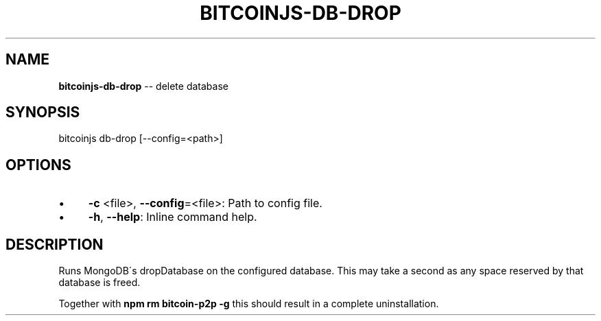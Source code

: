 .\" Generated with Ronnjs/v0.1
.\" http://github.com/kapouer/ronnjs/
.
.TH "BITCOINJS\-DB\-DROP" "1" "July 2011" "" ""
.
.SH "NAME"
\fBbitcoinjs-db-drop\fR \-\- delete database
.
.SH "SYNOPSIS"
.
.nf
bitcoinjs db\-drop [\-\-config=<path>]
.
.fi
.
.SH "OPTIONS"
.
.IP "\(bu" 4
\fB\-c\fR <file>, \fB\-\-config\fR=<file>:
Path to config file\.
.
.IP "\(bu" 4
\fB\-h\fR, \fB\-\-help\fR:
Inline command help\.
.
.IP "" 0
.
.SH "DESCRIPTION"
Runs MongoDB\'s dropDatabase on the configured database\. This may take
a second as any space reserved by that database is freed\.
.
.P
Together with \fBnpm rm bitcoin\-p2p \-g\fR this should result in a complete
uninstallation\.